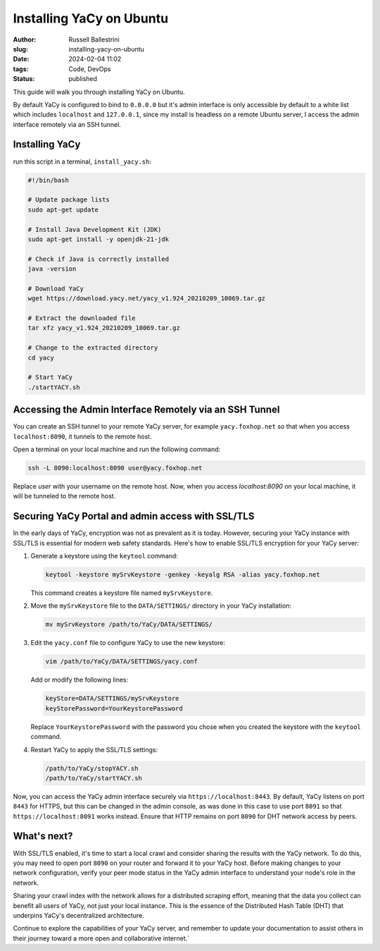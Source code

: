Installing YaCy on Ubuntu
#########################

:author: Russell Ballestrini
:slug: installing-yacy-on-ubuntu
:date: 2024-02-04 11:02
:tags: Code, DevOps
:status: published


This guide will walk you through installing YaCy on Ubuntu.

By default YaCy is configured to bind to ``0.0.0.0`` but it's admin interface is only accessible by default to a white list which includes ``localhost`` and ``127.0.0.1``, since my install is headless on a remote Ubuntu server, I access the admin interface remotely via an SSH tunnel.

Installing YaCy
---------------

run this script in a terminal, ``install_yacy.sh``:

.. code-block:: bash

    #!/bin/bash

    # Update package lists
    sudo apt-get update

    # Install Java Development Kit (JDK)
    sudo apt-get install -y openjdk-21-jdk

    # Check if Java is correctly installed
    java -version

    # Download YaCy
    wget https://download.yacy.net/yacy_v1.924_20210209_10069.tar.gz

    # Extract the downloaded file
    tar xfz yacy_v1.924_20210209_10069.tar.gz

    # Change to the extracted directory
    cd yacy

    # Start YaCy
    ./startYACY.sh

Accessing the Admin Interface Remotely via an SSH Tunnel
-----------------------------------------------------------

You can create an SSH tunnel to your remote YaCy server, for example ``yacy.foxhop.net`` so that when you access ``localhost:8090``, it tunnels to the remote host.

Open a terminal on your local machine and run the following command:

.. code-block:: bash

    ssh -L 8090:localhost:8090 user@yacy.foxhop.net

Replace `user` with your username on the remote host. Now, when you access `localhost:8090` on your local machine, it will be tunneled to the remote host.

Securing YaCy Portal and admin access with SSL/TLS
---------------------------------------------------

In the early days of YaCy, encryption was not as prevalent as it is today. However, securing your YaCy instance with SSL/TLS is essential for modern web safety standards. Here's how to enable SSL/TLS encryption for your YaCy server:

1. Generate a keystore using the ``keytool`` command:

   .. code-block:: bash

       keytool -keystore mySrvKeystore -genkey -keyalg RSA -alias yacy.foxhop.net

   This command creates a keystore file named ``mySrvKeystore``.

2. Move the ``mySrvKeystore`` file to the ``DATA/SETTINGS/`` directory in your YaCy installation:

   .. code-block:: bash

       mv mySrvKeystore /path/to/YaCy/DATA/SETTINGS/

3. Edit the ``yacy.conf`` file to configure YaCy to use the new keystore:

   .. code-block:: bash

       vim /path/to/YaCy/DATA/SETTINGS/yacy.conf

   Add or modify the following lines:

   .. code-block:: none

       keyStore=DATA/SETTINGS/mySrvKeystore
       keyStorePassword=YourKeystorePassword

   Replace ``YourKeystorePassword`` with the password you chose when you created the keystore with the ``keytool`` command.

4. Restart YaCy to apply the SSL/TLS settings:

   .. code-block:: bash

       /path/to/YaCy/stopYACY.sh
       /path/to/YaCy/startYACY.sh

Now, you can access the YaCy admin interface securely via ``https://localhost:8443``. By default, YaCy listens on port ``8443`` for HTTPS, but this can be changed in the admin console, as was done in this case to use port ``8091`` so that ``https://localhost:8091`` works instead. Ensure that HTTP remains on port ``8090`` for DHT network access by peers.

What's next?
------------

With SSL/TLS enabled, it's time to start a local crawl and consider sharing the results with the YaCy network. To do this, you may need to open port ``8090`` on your router and forward it to your YaCy host. Before making changes to your network configuration, verify your peer mode status in the YaCy admin interface to understand your node's role in the network.

Sharing your crawl index with the network allows for a distributed scraping effort, meaning that the data you collect can benefit all users of YaCy, not just your local instance. This is the essence of the Distributed Hash Table (DHT) that underpins YaCy's decentralized architecture.

Continue to explore the capabilities of your YaCy server, and remember to update your documentation to assist others in their journey toward a more open and collaborative internet.`
